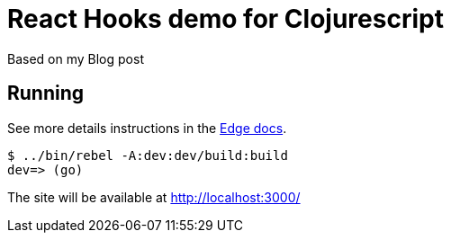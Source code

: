 = React Hooks demo for Clojurescript

Based on my Blog post

== Running

See more details instructions in the link:https://juxt.pro/edge/docs/index.html[Edge docs].

[source,shell]
----
$ ../bin/rebel -A:dev:dev/build:build
dev=> (go)
----

The site will be available at http://localhost:3000/
